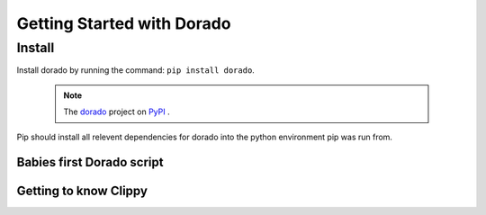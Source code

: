 .. _GettingStarted

*******************
Getting Started with Dorado
*******************

Install
=======


Install dorado by running the command: ``pip install dorado``.

    .. note:: The `dorado <https://pypi.org/project/dorado/>`_ project on `PyPI <https://pypi.org/>`_ . 

Pip should install all relevent dependencies for dorado into the python environment 
pip was run from.

Babies first Dorado script
--------------------------

Getting to know Clippy
----------------------